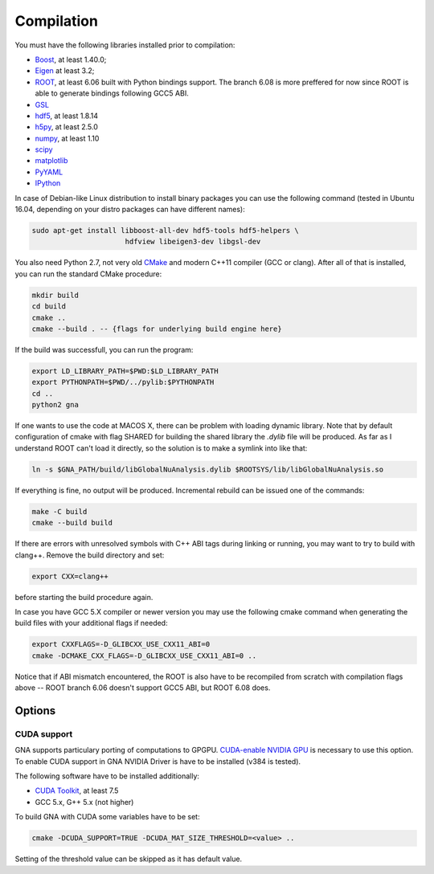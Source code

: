 Compilation
==============

You must have the following libraries installed prior to compilation:

* `Boost <http://www.boost.org/>`_, at least 1.40.0;
* `Eigen <http://eigen.tuxfamily.org/>`_ at least 3.2;
* `ROOT <http://root.cern.ch/>`_, at least 6.06 built with Python
  bindings support. The branch 6.08 is more preffered for now since ROOT is
  able to generate bindings following GCC5 ABI. 
* `GSL <http://www.gnu.org/software/gsl/>`_
* `hdf5 <https://www.hdfgroup.org/HDF5/>`_, at least 1.8.14
* `h5py <http://www.h5py.org/>`_, at least 2.5.0
* `numpy <http://www.numpy.org/>`_, at least 1.10
* `scipy <http://www.scipy.org/>`_
* `matplotlib <http://matplotlib.org/>`_
* `PyYAML <http://pyyaml.org/>`_
* `IPython <http://ipython.org/>`_

In case of Debian-like Linux distribution to install binary packages you can
use the following command (tested in Ubuntu 16.04, depending on your distro
packages can have different names):

.. code-block:: bash 

    sudo apt-get install libboost-all-dev hdf5-tools hdf5-helpers \
                          hdfview libeigen3-dev libgsl-dev


You also need Python 2.7, not very old `CMake
<http://www.cmake.org/>`_ and modern C++11 compiler (GCC or
clang). After all of that is installed, you can run the standard CMake
procedure:

.. code-block:: bash

   mkdir build
   cd build
   cmake ..
   cmake --build . -- {flags for underlying build engine here}

If the build was successfull, you can run the program:

.. code-block:: bash

   export LD_LIBRARY_PATH=$PWD:$LD_LIBRARY_PATH
   export PYTHONPATH=$PWD/../pylib:$PYTHONPATH
   cd ..
   python2 gna

If one wants to use the code at MACOS X, there can be problem with loading
dynamic library. Note that by default configuration of cmake with flag SHARED
for building the shared library the `.dylib` file will be produced. As far as
I understand ROOT can't load it directly, so the solution is to make a symlink
into like that:  

.. code-block:: bash

  ln -s $GNA_PATH/build/libGlobalNuAnalysis.dylib $ROOTSYS/lib/libGlobalNuAnalysis.so

If everything is fine, no output will be produced.
Incremental rebuild can be issued one of the commands:

.. code-block:: bash

   make -C build
   cmake --build build

If there are errors with unresolved symbols with C++ ABI tags during
linking or running, you may want to try to build with clang++. Remove
the build directory and set:

.. code-block:: zsh

   export CXX=clang++

before starting the build procedure again. 

In case you have GCC 5.X compiler or newer
version you may use the following cmake command when generating the
build files with your additional flags if needed:

.. code-block:: bash

   export CXXFLAGS=-D_GLIBCXX_USE_CXX11_ABI=0
   cmake -DCMAKE_CXX_FLAGS=-D_GLIBCXX_USE_CXX11_ABI=0 ..

Notice that if ABI mismatch encountered, the ROOT is also have to be recompiled
from scratch with compilation flags above -- ROOT branch 6.06 doesn't support GCC5 ABI, but ROOT 6.08 does.

Options
~~~~~~~

CUDA support
^^^^^^^^^^^^

GNA supports particulary porting of computations to GPGPU. `CUDA-enable NVIDIA GPU <https://developer.nvidia.com/cuda-gpus>`_ is necessary to use this option. To enable CUDA support in GNA NVIDIA Driver is have to be installed (v384 is tested).

The following software have to be installed additionally:

* `CUDA Toolkit <https://developer.nvidia.com/cuda-downloads>`_, at least 7.5
* GCC 5.x, G++ 5.x (not higher)

To build GNA with CUDA some variables have to be set:

.. code-block:: bash

    cmake -DCUDA_SUPPORT=TRUE -DCUDA_MAT_SIZE_THRESHOLD=<value> ..


Setting of the threshold value can be skipped as it has default value.
